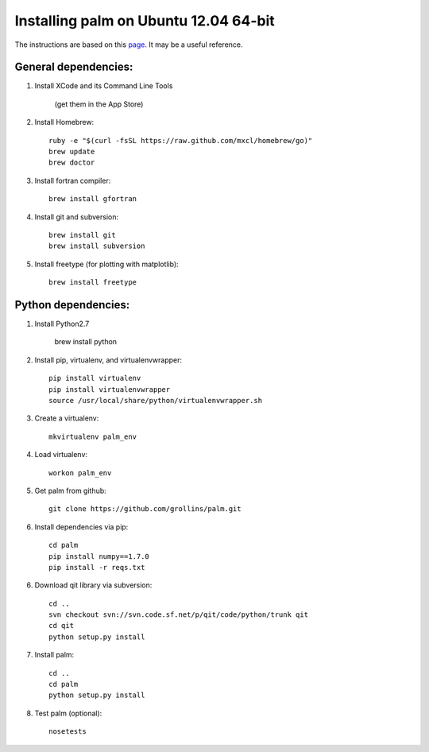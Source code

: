 Installing palm on Ubuntu 12.04 64-bit
######################################

The instructions are based on this page_. It may be a useful reference.

General dependencies:
---------------------

1. Install XCode and its Command Line Tools

    (get them in the App Store)

2. Install Homebrew::

    ruby -e "$(curl -fsSL https://raw.github.com/mxcl/homebrew/go)"
    brew update
    brew doctor

3. Install fortran compiler::

    brew install gfortran

4. Install git and subversion::

    brew install git
    brew install subversion

5. Install freetype (for plotting with matplotlib)::

    brew install freetype

Python dependencies:
--------------------

1. Install Python2.7

    brew install python

2. Install pip, virtualenv, and virtualenvwrapper::

    pip install virtualenv
    pip install virtualenvwrapper
    source /usr/local/share/python/virtualenvwrapper.sh

3. Create a virtualenv::

    mkvirtualenv palm_env

4. Load virtualenv::

    workon palm_env

5. Get palm from github::

    git clone https://github.com/grollins/palm.git

6. Install dependencies via pip::

    cd palm
    pip install numpy==1.7.0
    pip install -r reqs.txt

6. Download qit library via subversion::

    cd ..
    svn checkout svn://svn.code.sf.net/p/qit/code/python/trunk qit
    cd qit
    python setup.py install

7. Install palm::

    cd ..
    cd palm
    python setup.py install

8. Test palm (optional)::

    nosetests

.. _page: http://www.lowindata.com/2013/installing-scientific-python-on-mac-os-x/
